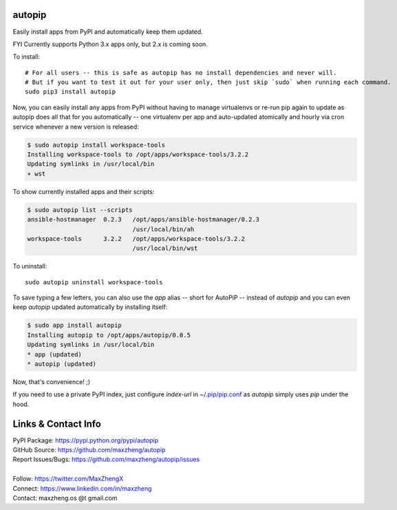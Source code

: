 autopip
===========

Easily install apps from PyPI and automatically keep them updated.

FYI Currently supports Python 3.x apps only, but 2.x is coming soon.

To install::

    # For all users -- this is safe as autopip has no install dependencies and never will.
    # But if you want to test it out for your user only, then just skip `sudo` when running each command.
    sudo pip3 install autopip

Now, you can easily install any apps from PyPI without having to manage virtualenvs or re-run pip again to update as
autopip does all that for you automatically -- one virtualenv per app and auto-updated atomically and hourly via cron
service whenever a new version is released:

.. code-block:: console

    $ sudo autopip install workspace-tools
    Installing workspace-tools to /opt/apps/workspace-tools/3.2.2
    Updating symlinks in /usr/local/bin
    + wst

To show currently installed apps and their scripts:

.. code-block:: console

    $ sudo autopip list --scripts
    ansible-hostmanager  0.2.3   /opt/apps/ansible-hostmanager/0.2.3
                                 /usr/local/bin/ah
    workspace-tools      3.2.2   /opt/apps/workspace-tools/3.2.2
                                 /usr/local/bin/wst

To uninstall::

    sudo autopip uninstall workspace-tools

To save typing a few letters, you can also use the `app` alias -- short for AutoPiP -- instead of `autopip` and you can
even keep `autopip` updated automatically by installing itself:

.. code-block:: console

    $ sudo app install autopip
    Installing autopip to /opt/apps/autopip/0.0.5
    Updating symlinks in /usr/local/bin
    * app (updated)
    * autopip (updated)

Now, that's convenience! ;)

If you need to use a private PyPI index, just configure `index-url` in `~/.pip/pip.conf
<https://pip.pypa.io/en/stable/user_guide/#configuration>`_ as `autopip` simply uses `pip` under the hood.

Links & Contact Info
====================

| PyPI Package: https://pypi.python.org/pypi/autopip
| GitHub Source: https://github.com/maxzheng/autopip
| Report Issues/Bugs: https://github.com/maxzheng/autopip/issues
|
| Follow: https://twitter.com/MaxZhengX
| Connect: https://www.linkedin.com/in/maxzheng
| Contact: maxzheng.os @t gmail.com
